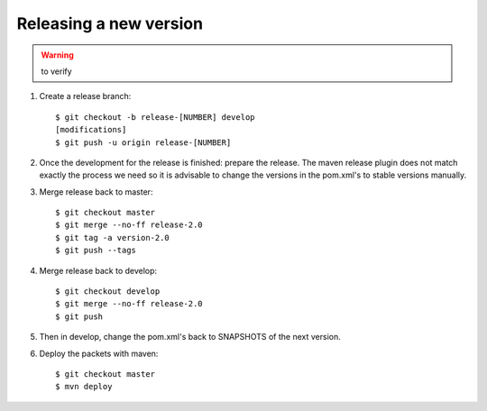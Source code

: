 Releasing a new version
==========================

.. warning:: to verify

#. Create a release branch::

	$ git checkout -b release-[NUMBER] develop
	[modifications]
	$ git push -u origin release-[NUMBER]

#. Once the development for the release is finished: prepare the release. The maven release plugin does not match exactly the process we need so it is advisable to change the versions in the pom.xml's to stable versions manually. 

#. Merge release back to master::

	$ git checkout master 
	$ git merge --no-ff release-2.0 
	$ git tag -a version-2.0
	$ git push --tags

#. Merge release back to develop::

	$ git checkout develop 
	$ git merge --no-ff release-2.0 
	$ git push

#. Then in develop, change the pom.xml's back to SNAPSHOTS of the next version.
	
#. Deploy the packets with maven::

	$ git checkout master
	$ mvn deploy

